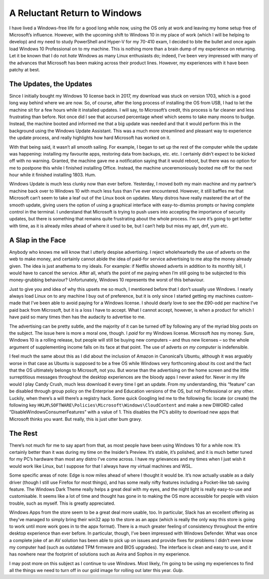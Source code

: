 =============================
A Reluctant Return to Windows
=============================

.. post:: May 13, 2018
   :author: Sporiff
   :tags: windows, tech, gnu, linux, sysadming
   :category: Tech
   :location: Exeter
   :language: en
   :redirect: 2018-05-13-a-reluctant-return-to-windows

I have lived a Windows-free life for a good long while now, using the OS only at work and leaving my 
home setup free of Microsoft’s influence. However, with the upcoming shift to Windows 10 in my place of 
work (which I will be helping to develop) and my need to study PowerShell and Hyper-V for my 70-410 exam, 
I decided to bite the bullet and once again load Windows 10 Professional on to my machine. This is nothing 
more than a brain dump of my experience on returning. Let it be known that I do not *hate* Windows as many Linux 
enthusiasts do; indeed, I’ve been very impressed with many of the advances that Microsoft has been making across 
their product lines. However, my experiences with it have been patchy at best.

The Updates, the Updates
------------------------

Since I initially bought my Windows 10 license back in 2017, my download was stuck on version 1703, which is a 
good long way behind where we are now. So, of course, after the long process of installing the OS from USB, I had 
to let the machine sit for a few hours while it installed updates. I will say, to Microsoft’s credit, this process 
is far cleaner and less frustrating than before. Not once did I see that accursed percentage wheel which seems to 
take many moons to budge. Instead, the machine booted and informed me that a big update was needed and that it would 
perform this in the background using the Windows Update Assistant. This was a much more streamlined and pleasant way 
to experience the update process, and really highlights how hard Microsoft has worked on it.

With that being said, it wasn’t all smooth sailing. For example, I began to set up the rest of the computer while the 
update was happening: installing my favourite apps, restoring data from backups, etc. etc. I certainly didn’t expect to 
be kicked off with no warning. Granted, the machine gave me a notification saying that it would reboot, but there was 
no option for me to postpone this while I finished installing Office. Instead, the machine unceremoniously booted me 
off for the next hour while it finished installing 1803. Hum.

Windows Update is much less clunky now than ever before. Yesterday, I moved both my main machine and my partner’s machine 
back over to Windows 10 with much less fuss than I’ve ever encountered. However, it still baffles me that Microsoft can’t 
seem to take a leaf out of the Linux book on updates. Many distros have really mastered the art of the smooth update, giving 
users the option of using a graphical interface with easy-to-dismiss prompts or having complete control in the terminal. 
I understand that Microsoft is trying to push users into accepting the importance of security updates, but there is something 
that remains quite frustrating about the whole process. I’m sure it’s going to get better with time, as it is already miles 
ahead of where it used to be, but I can’t help but miss my apt, dnf, yum etc.

A Slap in the Face
------------------

Anybody who knows me will know that I utterly despise advertising. I reject wholeheartedly the use of adverts on the web 
to make money, and certainly cannot abide the idea of paid-for service advertising to me atop the money already given. 
The idea is just anathema to my ideals. For example: if Netflix showed adverts in addition to its monthly bill, I would 
have to cancel the service. After all, what’s the point of me paying when I’m still going to be subjected to this 
money-grubbing behaviour? Unfortunately, Windows 10 represents the worst of this behaviour.

Just to give you and idea of why this upsets me so much, I mentioned before that I don’t usually use Windows. I nearly always 
load Linux on to any machine I buy out of preference, but it is only since I started getting my machines custom-made that 
I’ve been able to avoid paying for a Windows license. I should dearly love to see the £90-odd per machine I’ve paid back
from Microsoft, but it is a loss I have to accept. What I cannot accept, however, is when a product for which I have paid 
so many times then has the audacity to advertise to me.

The advertising can be pretty subtle, and the majority of it can be turned off by following any of the myriad blog posts 
on the subject. The issue here is more a moral one, though. I *paid* for my Windows license. Microsoft *has* my money. 
Sure, Windows 10 is a rolling release, but people will still be buying new computers – and thus new licenses – so 
the whole argument of supplementing income falls on its face at that point. The use of adverts *on my computer* is indefensible.

I feel much the same about this as I did about the inclusion of Amazon in Canonical’s Ubuntu, although it was arguably 
worse in that case as Ubuntu is supposed to be a free OS while Windows very forthcoming about its cost and the fact that 
the OS ultimately belongs to Microsoft, not you. But worse than the advertising on the home screen and the little surreptitious 
messages throughout the desktop experiences are the bloody apps I never asked for. Never in my life would I play Candy Crush, 
much less download it every time I get an update. From my understanding, this “feature” can be disabled through group policy 
on the Enterprise and Education versions of the OS, but not Professional or any other. Luckily, when there’s a will there’s 
a registry hack. Some quick Googling led me to the following fix: locate (or create) the following key 
``HKLM\SOFTWARE\Policies\Microsoft\Windows\CloudContent`` and make a new DWORD called “DisableWindowsConsumerFeatures” with a 
value of 1. This disables the PC’s ability to download new apps that Microsoft thinks you want. But really, this is just 
utter bum gravy.

The Rest
--------

There’s not much for me to say apart from that, as most people have been using Windows 10 for a while now. It’s certainly better 
than it was during my time on the Insider’s Preview. It’s stable, it’s polished, and it is much better tuned for my PC’s hardware 
than most any distro I’ve come across. I have my grievances and my times when I just wish it would work like Linux, but I suppose 
for that I always have my virtual machines and WSL.

Some specific areas of note: Edge is now miles ahead of where I thought it would be. It’s now actually usable as a daily driver 
(though I still use Firefox for most things), and has some really nifty features including a Pocket-like tab saving feature. 
The Windows Dark Theme really helps a great deal with my eyes, and the night light is really easy-to-use and customisable. 
It seems like a lot of time and thought has gone in to making the OS more accessible for people with vision trouble, such 
as myself. This is greatly appreciated.

Windows Apps from the store seem to be a great deal more usable, too. In particular, Slack has an excellent offering as 
they’ve managed to simply bring their win32 app to the store as an appx (which is really the only way this store is going 
to work until more work goes in to the appx format). There is a much greater feeling of consistency throughout the entire 
desktop experience than ever before. In particular, though, I’ve been impressed with Windows Defender. What was once a 
complete joke of an AV solution has been able to pick up on issues and provide fixes for problems I didn’t even know my 
computer had (such as outdated TPM firmware and BIOS upgrades). The interface is clean and easy to use, and it has nowhere 
near the footprint of solutions such as Avira and Sophos in my experience.

I may post more on this subject as I continue to use Windows. Most likely, I’m going to be using my experiences to find 
all the things we need to turn off in our gold image for rolling out later this year. *Gulp*.
